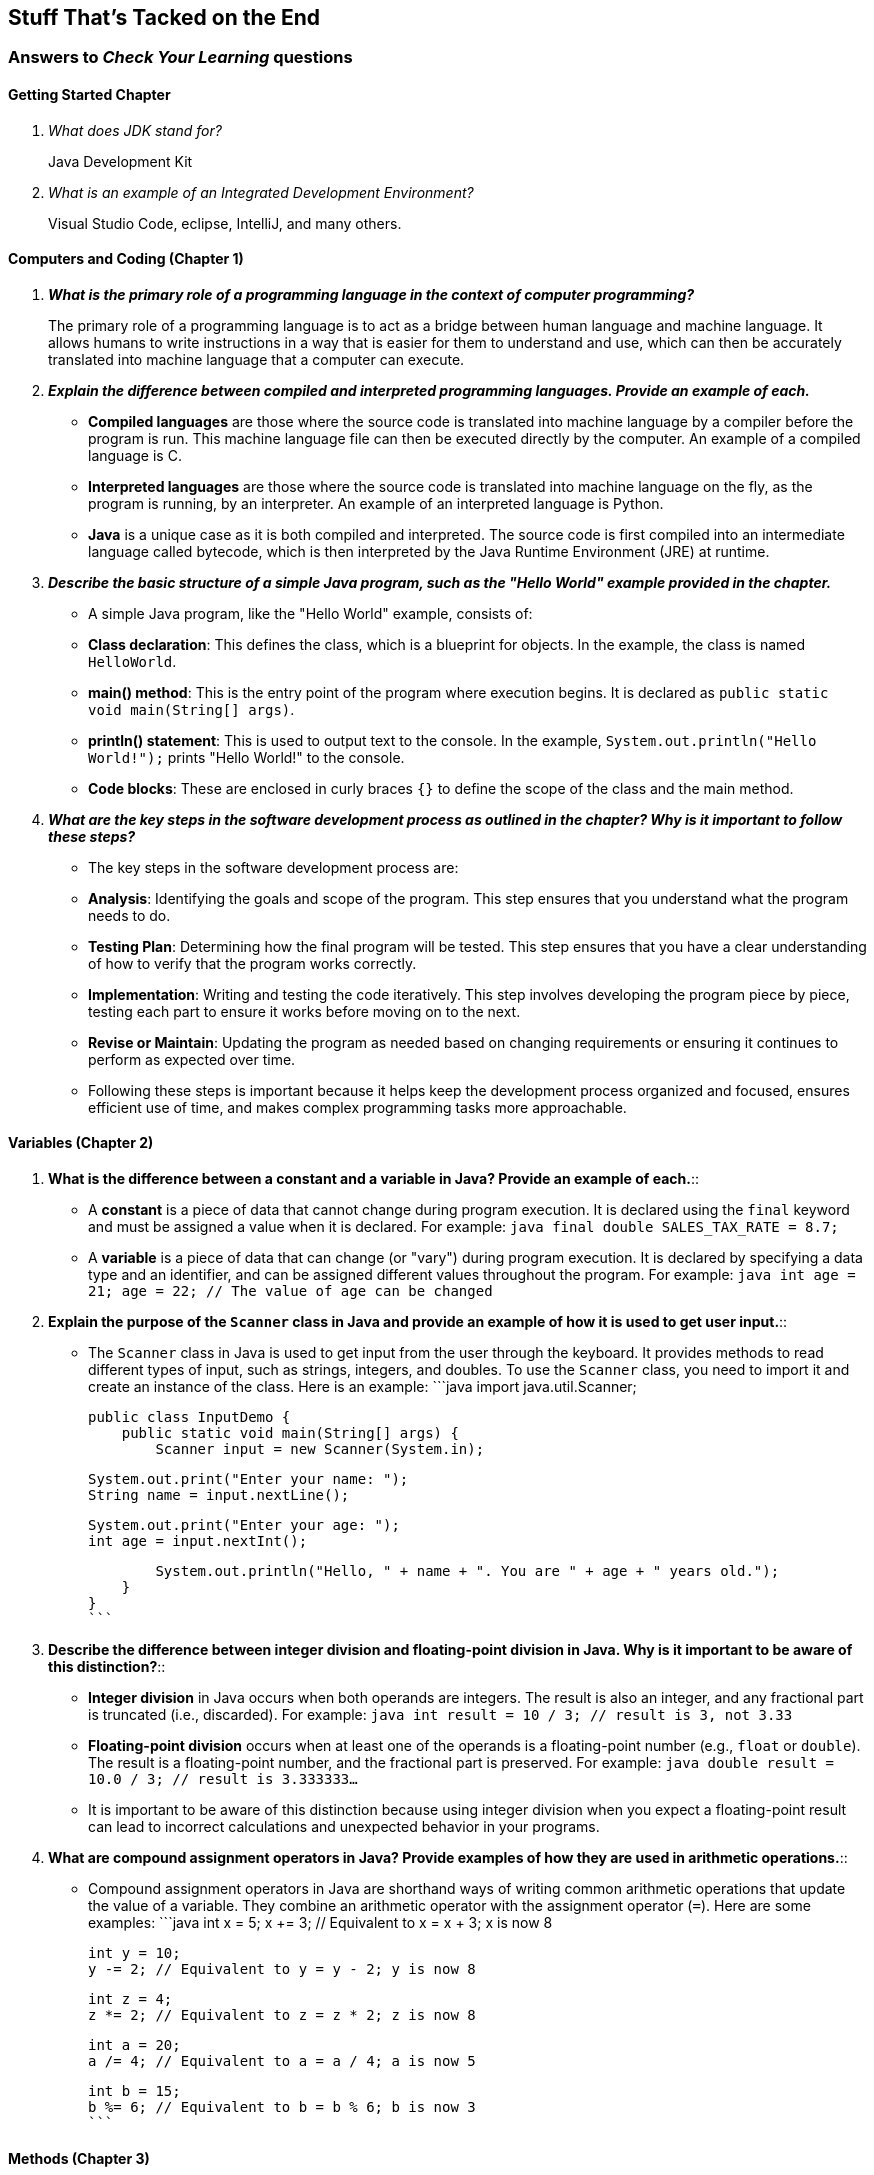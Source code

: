 :imagesdir: images
:sourcedir: source
// The following corrects the directories if this is included in the index file.
ifeval::["{docname}" == "index"]
:imagesdir: chapter-1/images
:sourcedir: chapter-1/source
endif::[]

== Stuff That's Tacked on the End

=== Answers to _Check Your Learning_ questions

==== Getting Started Chapter

[qanda]
What does JDK stand for?::
Java Development Kit

What is an example of an Integrated Development Environment?::
Visual Studio Code, eclipse, IntelliJ, and many others.

==== Computers and Coding (Chapter 1)

// [qanda]
// What tool converts your programming into something the computer can run?::
// A compiler (or, in some cases, interpreter)

// What is the name of the instruction set, specific to each computer type, that a computer can understand and execute?::
// Machine language

// What are some advantages of using an organized software development process?::
// Keeps you focused, breaks up a complicated problem/program, etc.

// What programming paradigm bundles procedures with the data they use?::
// Object-oriented programming (OOP)

[qanda]
**What is the primary role of a programming language in the context of computer programming?**::
The primary role of a programming language is to act as a bridge between human language and machine language. It allows humans to write instructions in a way that is easier for them to understand and use, which can then be accurately translated into machine language that a computer can execute.

**Explain the difference between compiled and interpreted programming languages. Provide an example of each.**::
   - **Compiled languages** are those where the source code is translated into machine language by a compiler before the program is run. This machine language file can then be executed directly by the computer. An example of a compiled language is C.
   - **Interpreted languages** are those where the source code is translated into machine language on the fly, as the program is running, by an interpreter. An example of an interpreted language is Python.
   - **Java** is a unique case as it is both compiled and interpreted. The source code is first compiled into an intermediate language called bytecode, which is then interpreted by the Java Runtime Environment (JRE) at runtime.

**Describe the basic structure of a simple Java program, such as the "Hello World" example provided in the chapter.**::
   - A simple Java program, like the "Hello World" example, consists of:
     - **Class declaration**: This defines the class, which is a blueprint for objects. In the example, the class is named `HelloWorld`.
     - **main() method**: This is the entry point of the program where execution begins. It is declared as `public static void main(String[] args)`.
     - **println() statement**: This is used to output text to the console. In the example, `System.out.println("Hello World!");` prints "Hello World!" to the console.
     - **Code blocks**: These are enclosed in curly braces `{}` to define the scope of the class and the main method.

**What are the key steps in the software development process as outlined in the chapter? Why is it important to follow these steps?**::
   - The key steps in the software development process are:
     - **Analysis**: Identifying the goals and scope of the program. This step ensures that you understand what the program needs to do.
     - **Testing Plan**: Determining how the final program will be tested. This step ensures that you have a clear understanding of how to verify that the program works correctly.
     - **Implementation**: Writing and testing the code iteratively. This step involves developing the program piece by piece, testing each part to ensure it works before moving on to the next.
     - **Revise or Maintain**: Updating the program as needed based on changing requirements or ensuring it continues to perform as expected over time.
   - Following these steps is important because it helps keep the development process organized and focused, ensures efficient use of time, and makes complex programming tasks more approachable.




==== Variables (Chapter 2)

// [qanda]
// Explain the difference between a declaration and an assignment.::
// A declaration sets aside a memory location for a variable; an assignment puts a value in a variable.

// Identify a data type you could use for each of the following::
// +
// --
// *A complete mailing address* `String`, since it is a collection of characters, including numbers, letters, and punctuation.

// *A speed limit:* `int`, since it is a whole number.

// *The average number of students in classes at EMCC:* `double`, since the value may include decimals.
// --

// What kind of object can you use to get keyboard input from the user?:: An object of the `Scanner` class.

[qanda]
1. **What is the difference between a constant and a variable in Java? Provide an example of each.**::
   - A **constant** is a piece of data that cannot change during program execution. It is declared using the `final` keyword and must be assigned a value when it is declared. For example:
     ```java
     final double SALES_TAX_RATE = 8.7;
     ```
   - A **variable** is a piece of data that can change (or "vary") during program execution. It is declared by specifying a data type and an identifier, and can be assigned different values throughout the program. For example:
     ```java
     int age = 21;
     age = 22; // The value of age can be changed
     ```

2. **Explain the purpose of the `Scanner` class in Java and provide an example of how it is used to get user input.**::
   - The `Scanner` class in Java is used to get input from the user through the keyboard. It provides methods to read different types of input, such as strings, integers, and doubles. To use the `Scanner` class, you need to import it and create an instance of the class. Here is an example:
     ```java
     import java.util.Scanner;

     public class InputDemo {
         public static void main(String[] args) {
             Scanner input = new Scanner(System.in);

             System.out.print("Enter your name: ");
             String name = input.nextLine();

             System.out.print("Enter your age: ");
             int age = input.nextInt();

             System.out.println("Hello, " + name + ". You are " + age + " years old.");
         }
     }
     ```

3. **Describe the difference between integer division and floating-point division in Java. Why is it important to be aware of this distinction?**::
   - **Integer division** in Java occurs when both operands are integers. The result is also an integer, and any fractional part is truncated (i.e., discarded). For example:
     ```java
     int result = 10 / 3; // result is 3, not 3.33
     ```
   - **Floating-point division** occurs when at least one of the operands is a floating-point number (e.g., `float` or `double`). The result is a floating-point number, and the fractional part is preserved. For example:
     ```java
     double result = 10.0 / 3; // result is 3.333333...
     ```
   - It is important to be aware of this distinction because using integer division when you expect a floating-point result can lead to incorrect calculations and unexpected behavior in your programs.

4. **What are compound assignment operators in Java? Provide examples of how they are used in arithmetic operations.**::
   - Compound assignment operators in Java are shorthand ways of writing common arithmetic operations that update the value of a variable. They combine an arithmetic operator with the assignment operator (`=`). Here are some examples:
     ```java
     int x = 5;
     x += 3; // Equivalent to x = x + 3; x is now 8

     int y = 10;
     y -= 2; // Equivalent to y = y - 2; y is now 8

     int z = 4;
     z *= 2; // Equivalent to z = z * 2; z is now 8

     int a = 20;
     a /= 4; // Equivalent to a = a / 4; a is now 5

     int b = 15;
     b %= 6; // Equivalent to b = b % 6; b is now 3
     ```

==== Methods (Chapter 3)

[qanda]
**What is the main purpose of using methods in Java, and how do they contribute to code maintainability?**::
The main purpose of using methods in Java is to organize code into reusable blocks that perform specific tasks. Methods help in breaking down complex programs into smaller, manageable pieces, making the code easier to read, understand, and maintain. By encapsulating functionality within methods, changes can be made in one place without affecting other parts of the program. This improves maintainability because if a bug is found or a change is needed, it can be addressed within the method itself, rather than having to update multiple instances of the same code throughout the program.

**Explain the difference between a parameter and an argument in the context of Java methods. Provide an example to illustrate your explanation.**::
In Java, a parameter is a variable defined in the method declaration that acts as a placeholder for the value that will be passed to the method. An argument, on the other hand, is the actual value that is passed to the method when it is called. For example, in the method definition `public static void printArea(double radius)`, `radius` is a parameter. When the method is called with `printArea(5.0)`, the value `5.0` is the argument passed to the method.

**Why is it generally better to return values from methods rather than printing them directly within the method? How does this practice improve the modularity and reusability of code?**::
It is generally better to return values from methods rather than printing them directly within the method because returning values allows the method to be more versatile and reusable. When a method returns a value, it can be used in various contexts, such as in calculations, assignments, or further processing, without being tied to a specific output format. This practice improves modularity by keeping the method focused on a single task (e.g., performing a calculation) and leaving the decision of how to use the result to the calling code. It also enhances reusability, as the method can be used in different parts of the program or even in different programs without modification.
